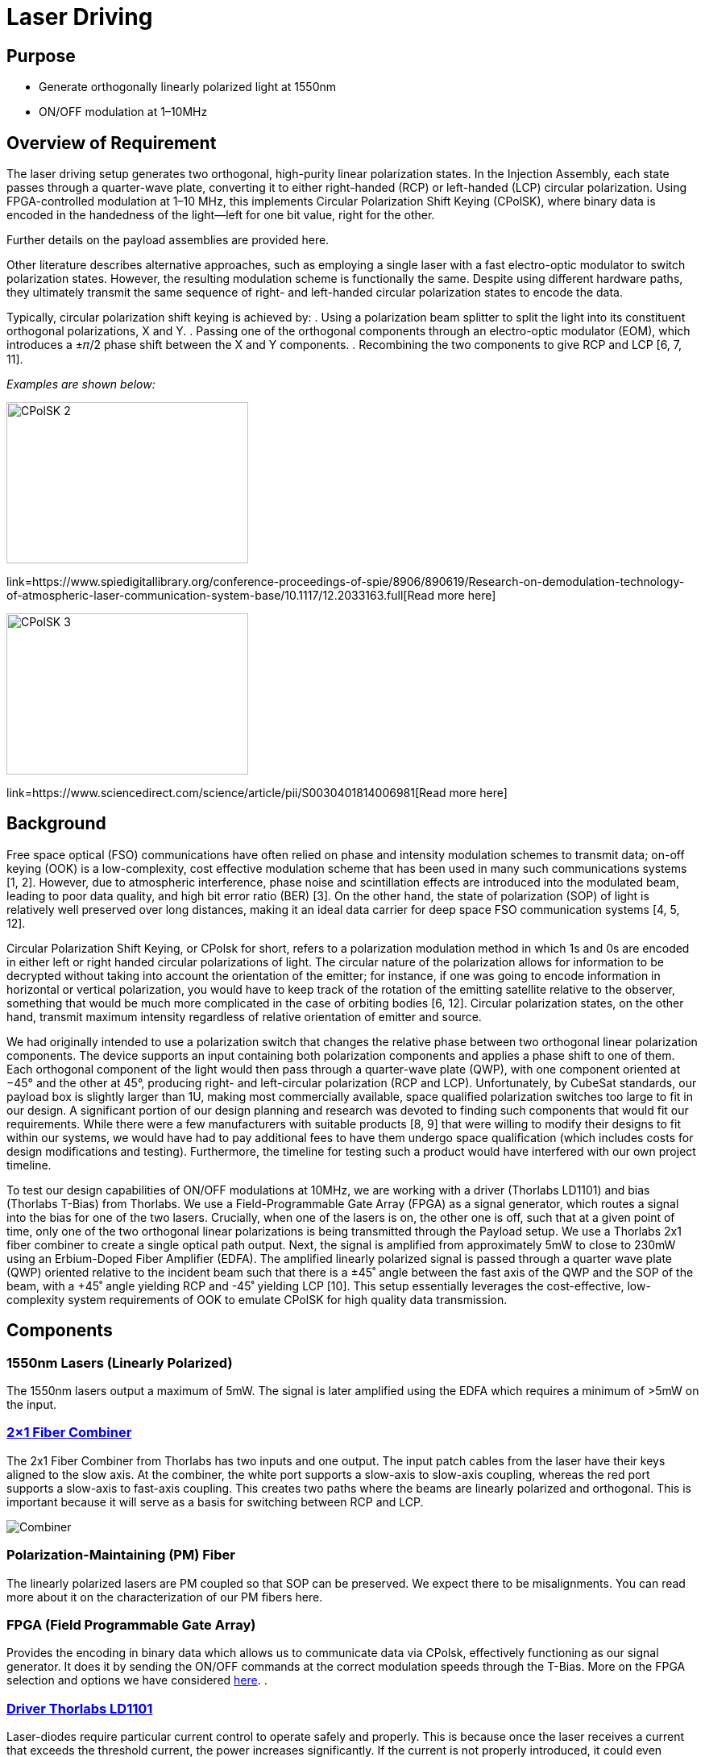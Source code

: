 = Laser Driving

== Purpose
* Generate orthogonally linearly polarized light at 1550nm
* ON/OFF modulation at 1–10MHz

== Overview of Requirement
The laser driving setup generates two orthogonal, high-purity linear polarization states. In the Injection Assembly, each state passes through a quarter-wave plate, converting it to either right-handed (RCP) or left-handed (LCP) circular polarization. Using FPGA-controlled modulation at 1–10 MHz, this implements Circular Polarization Shift Keying (CPolSK), where binary data is encoded in the handedness of the light—left for one bit value, right for the other.

Further details on the payload assemblies are provided here.

Other literature describes alternative approaches, such as employing a single laser with a fast electro-optic modulator to switch polarization states. However, the resulting modulation scheme is functionally the same. Despite using different hardware paths, they ultimately transmit the same sequence of right- and left-handed circular polarization states to encode the data.

Typically, circular polarization shift keying is achieved by:
. Using a polarization beam splitter to split the light into its constituent orthogonal polarizations, X and Y.
. Passing one of the orthogonal components through an electro-optic modulator (EOM), which introduces a ±𝜋/2 phase shift between the X and Y components.
. Recombining the two components to give RCP and LCP [6, 7, 11].

_Examples are shown below:_

image::litscheme2.png[CPolSK 2, width=300, height=200]
link=https://www.spiedigitallibrary.org/conference-proceedings-of-spie/8906/890619/Research-on-demodulation-technology-of-atmospheric-laser-communication-system-base/10.1117/12.2033163.full[Read more here]

image::litscheme3.png[CPolSK 3, width=300, height=200]
link=https://www.sciencedirect.com/science/article/pii/S0030401814006981[Read more here]


== Background
Free space optical (FSO) communications have often relied on phase and intensity modulation schemes to transmit data; on-off keying (OOK) is a low-complexity, cost effective modulation scheme that has been used in many such communications systems [1, 2]. However, due to atmospheric interference, phase noise and scintillation effects are introduced into the modulated beam, leading to poor data quality, and high bit error ratio (BER) [3]. On the other hand, the state of polarization (SOP) of light is relatively well preserved over long distances, making it an ideal data carrier for deep space FSO communication systems [4, 5, 12].

Circular Polarization Shift Keying, or CPolsk for short, refers to a polarization modulation method in which 1s and 0s are encoded in either left or right handed circular polarizations of light. The circular nature of the polarization allows for information to be decrypted without taking into account the orientation of the emitter; for instance, if one was going to encode information in horizontal or vertical polarization, you would have to keep track of the rotation of the emitting satellite relative to the observer, something that would be much more complicated in the case of orbiting bodies [6, 12]. Circular polarization states, on the other hand, transmit maximum intensity regardless of relative orientation of emitter and source.

We had originally intended to use a polarization switch that changes the relative phase between two orthogonal linear polarization components. The device supports an input containing both polarization components and applies a phase shift to one of them. Each orthogonal component of the light would then pass through a quarter-wave plate (QWP), with one component oriented at −45° and the other at 45°, producing right- and left-circular polarization (RCP and LCP). Unfortunately, by CubeSat standards, our payload box is slightly larger than 1U, making most commercially available, space qualified polarization switches too large to fit in our design. A significant portion of our design planning and research was devoted to finding such components that would fit our requirements. While there were a few manufacturers with suitable products [8, 9] that were willing to modify their designs to fit within our systems, we would have had to pay additional fees to have them undergo space qualification (which includes costs for design modifications and testing). Furthermore, the timeline for testing such a product would have interfered with our own project timeline.

To test our design capabilities of ON/OFF modulations at 10MHz, we are working with a driver (Thorlabs LD1101) and bias (Thorlabs T-Bias) from Thorlabs. We use a Field-Programmable Gate Array (FPGA) as a signal generator, which routes a signal into the bias for one of the two lasers. Crucially, when one of the lasers is on, the other one is off, such that at a given point of time, only one of the two orthogonal linear polarizations is being transmitted through the Payload setup. We use a Thorlabs 2x1 fiber combiner to create a single optical path output. Next, the signal is amplified from approximately 5mW to close to 230mW using an Erbium-Doped Fiber Amplifier (EDFA). The amplified linearly polarized signal is passed through a quarter wave plate (QWP) oriented relative to the incident beam such that there is a ±45˚ angle between the fast axis of the QWP and the SOP of the beam, with a +45˚ angle yielding RCP and -45˚ yielding LCP [10]. This setup essentially leverages the cost-effective, low-complexity system requirements of OOK to emulate CPolSK for high quality data transmission.

== Components


=== 1550nm Lasers (Linearly Polarized)
The 1550nm lasers output a maximum of 5mW. The signal is later amplified using the EDFA which requires a minimum of >5mW on the input.


=== link:https://www.thorlabs.com/thorproduct.cfm?partnumber=PFC1550A[2×1 Fiber Combiner] 
The 2x1 Fiber Combiner from Thorlabs has two inputs and one output. The input patch cables from the laser have their keys aligned to the slow axis. At the combiner, the white port supports a slow-axis to slow-axis coupling, whereas the red port supports a slow-axis to fast-axis coupling. This creates two paths where the beams are linearly polarized and orthogonal. This is important because it will serve as a basis for switching between RCP and LCP.

image::2to1combiner.png[Combiner]


=== Polarization-Maintaining (PM) Fiber
The linearly polarized lasers are PM coupled so that SOP can be preserved. We expect there to be misalignments. You can read more about it on the characterization of our PM fibers here.


=== FPGA (Field Programmable Gate Array)
Provides the encoding in binary data which allows us to communicate data via CPolsk, effectively functioning as our signal generator. It does it by sending the ON/OFF commands at the correct modulation speeds through the T-Bias. More on the FPGA selection and options we have considered xref:payload/fpga.adoc[here].
.


=== link:https://www.thorlabs.com/thorproduct.cfm?partnumber=LD1101[Driver Thorlabs LD1101]  
Laser-diodes require particular current control to operate safely and properly. This is because once the laser receives a current that exceeds the threshold current, the power increases significantly. If the current is not properly introduced, it could even exceed the maximum rated drive current, which can cause irreversible damage through overheating or catastrophic optical damage (COD) at the laser facet. Thus, to control the laser's output power, a driver circuit is used to regulate the current flowing into the laser diode. This circuit typically uses the output from a built-in photodiode to monitor the emitted light in a feedback loop form and adjust the drive current. This will ensure stable operation.


=== link:https://www.thorlabs.com/thorproduct.cfm?partnumber=T1G[T-Bias Thorlabs T1G]  
Many laser drivers are designed for precision only, not speed, and have bandwidths in the kHz range. For ON/OFF modulation in the MHz range, there needs to be a way to bypass the driver’s limited bandwidth and inject the high-frequency signal directly into the laser diode while still maintaining the correct DC bias. Thus, a bias tee is used to maintain a steady DC current going into the laser and a high-speed modulation from an RF source. The RF input is a high-frequency electrical signal from a source like a function generator. In our case, we have an FPGA.

== Options Considered

[cols="1,4,4,4,1", options="header"]
|===
| Option
| Description
| Pros
| Cons
| Estimated Relative Cost

| 01
| 1 Polarization Switch EOM, 1 laser, 1 QWP, and no PBC/PBS
| Highly compact setup
| Highly cost prohibitive compared to other set up options. It requires extensive testing due to specificity of requirements, size constraints
| High

| 02
| 1 linearly polarized laser, PBS splits into X/Y components, one component is shifted by 90˚, components recombined using PBC. Typical setup in literature
| Relatively simple, verified by literature [6, 7, 11] to work for CPolSK. The type of EOM used in this setup is more commonly used and therefore less expensive. No QWPs required, circular polarization comes from superposition of two linearly polarized lasers.
| Still requires a compact space hardened high speed modulator. Incredibly path length sensitive — small differences or changes in path length between the two laser paths en route to exit could dramatically change relative phase and cause the output to become more elliptical. Possibly increased ellipticity due to attenuation of modulated component in the EOM, but no change in the amplitude of the unmodulated component. More components to fit in due to PBS and PBC. High difficulty.
| Medium

| 04
| 2 Lasers, 2 Drivers, 2 T-Bias, ON/OFF modulated by 1 FPGA
| Cost efficient, simpler setup, no EOM required, no PBC/PBS required.
| At high modulation speeds, this set up is relatively difficult to get 0W output from either laser in the ‘off’ setting, which might introduce error/ellipticity into the output beam. May also introduce leakage on the ON state.
| Low
|===


== Resources

=== Next Steps
Current state: successful modulation of 1 laser has been achieved.  
Our next steps are:
* Ensure that ON/OFF modulation speeds lead to corresponding optical power changes of same or close speeds.
* Duplicate the system so that there are two modulated lasers.
* Synchronize the ON/OFF commands for the two lasers.
* Record frequency of optical powers.

=== Challenges to Work On
We expect that turning the laser ON and OFF at 10 MHz means each modulation cycle lasts only 100 ns. If the laser’s driver or the diode itself cannot switch fully within this short period due to finite rise and fall times, the output may not reach the full ON level before switching back OFF, and may not decay completely to zero before switching back ON. This incomplete settling leads to a residual output during the intended OFF state and a reduced peak power during the ON state, effectively preventing the laser from being fully OFF.

=== References
1. https://ieeexplore.ieee.org/abstract/document/6555264
2. https://engj.org/index.php/ej/article/view/439
3. https://ieeexplore.ieee.org/abstract/document/4600240
4. https://www.radioeng.cz/fulltexts/2009/09_01_042_047.pdf 
5. https://www.spiedigitallibrary.org/journals/optical-engineering/volume-54/issue-3/036101/Free-space-optical-transmission-scheme-based-on-the-combination-of/10.1117/1.OE.54.3.036101.full#r2
6. https://www.sciencedirect.com/science/article/pii/S0030401817310428#fig3
7. https://www.spiedigitallibrary.org/conference-proceedings-of-spie/8906/890619/Research-on-demodulation-technology-of-atmospheric-laser-communication-system-base/10.1117/12.2033163.full
8. https://www.exail.com/product/polarization-switches-scramblers
9. https://agiltron.com/product/nanospeed-polarization-switch/?srsltid=AfmBOooXpW8Obw4JxemY60MQ8jPPAnCX_ugrVGwIV34rn2hC0AvQHazg
10. https://www.thorlabs.com/newgrouppage9.cfm?objectgroup_id=7234
11. https://www.sciencedirect.com/science/article/pii/S0030401814006981
12. https://opg.optica.org/jocn/fulltext.cfm?uri=jocn-1-4-307&id=185139


